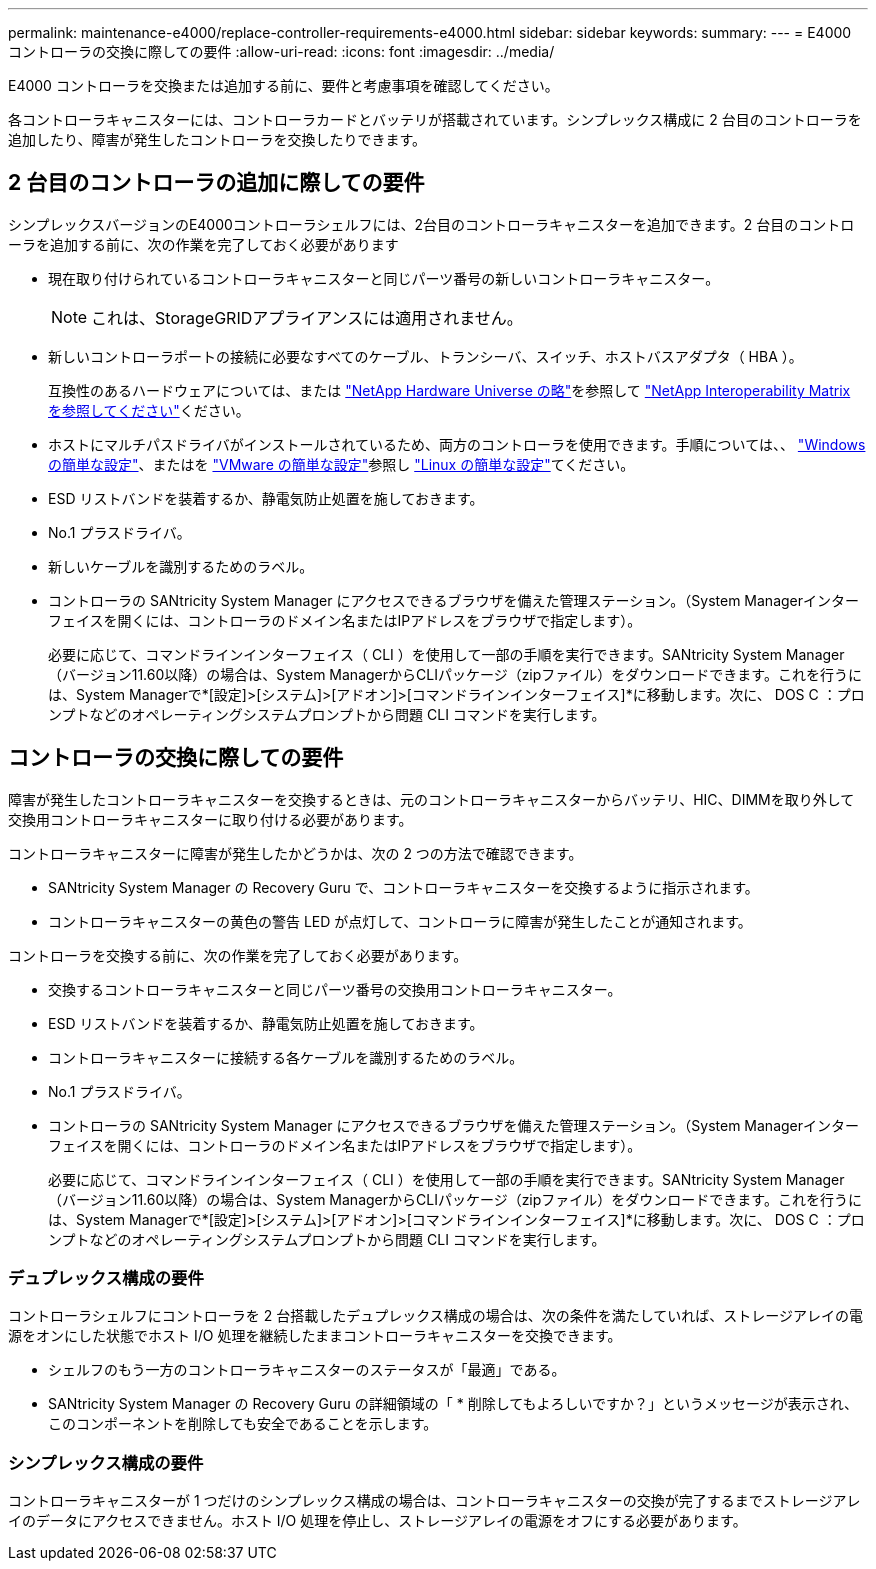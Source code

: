 ---
permalink: maintenance-e4000/replace-controller-requirements-e4000.html 
sidebar: sidebar 
keywords:  
summary:  
---
= E4000 コントローラの交換に際しての要件
:allow-uri-read: 
:icons: font
:imagesdir: ../media/


[role="lead"]
E4000 コントローラを交換または追加する前に、要件と考慮事項を確認してください。

各コントローラキャニスターには、コントローラカードとバッテリが搭載されています。シンプレックス構成に 2 台目のコントローラを追加したり、障害が発生したコントローラを交換したりできます。



== 2 台目のコントローラの追加に際しての要件

シンプレックスバージョンのE4000コントローラシェルフには、2台目のコントローラキャニスターを追加できます。2 台目のコントローラを追加する前に、次の作業を完了しておく必要があります

* 現在取り付けられているコントローラキャニスターと同じパーツ番号の新しいコントローラキャニスター。
+

NOTE: これは、StorageGRIDアプライアンスには適用されません。

* 新しいコントローラポートの接続に必要なすべてのケーブル、トランシーバ、スイッチ、ホストバスアダプタ（ HBA ）。
+
互換性のあるハードウェアについては、または http://hwu.netapp.com/home.aspx["NetApp Hardware Universe の略"]を参照して https://mysupport.netapp.com/NOW/products/interoperability["NetApp Interoperability Matrix を参照してください"]ください。

* ホストにマルチパスドライバがインストールされているため、両方のコントローラを使用できます。手順については、、 https://docs.netapp.com/us-en/e-series/config-windows/index.html["Windows の簡単な設定"]、またはを https://docs.netapp.com/us-en/e-series/config-vmware/index.html["VMware の簡単な設定"]参照し https://docs.netapp.com/us-en/e-series/config-linux/index.html["Linux の簡単な設定"]てください。
* ESD リストバンドを装着するか、静電気防止処置を施しておきます。
* No.1 プラスドライバ。
* 新しいケーブルを識別するためのラベル。
* コントローラの SANtricity System Manager にアクセスできるブラウザを備えた管理ステーション。（System Managerインターフェイスを開くには、コントローラのドメイン名またはIPアドレスをブラウザで指定します）。
+
必要に応じて、コマンドラインインターフェイス（ CLI ）を使用して一部の手順を実行できます。SANtricity System Manager（バージョン11.60以降）の場合は、System ManagerからCLIパッケージ（zipファイル）をダウンロードできます。これを行うには、System Managerで*[設定]>[システム]>[アドオン]>[コマンドラインインターフェイス]*に移動します。次に、 DOS C ：プロンプトなどのオペレーティングシステムプロンプトから問題 CLI コマンドを実行します。





== コントローラの交換に際しての要件

障害が発生したコントローラキャニスターを交換するときは、元のコントローラキャニスターからバッテリ、HIC、DIMMを取り外して交換用コントローラキャニスターに取り付ける必要があります。

コントローラキャニスターに障害が発生したかどうかは、次の 2 つの方法で確認できます。

* SANtricity System Manager の Recovery Guru で、コントローラキャニスターを交換するように指示されます。
* コントローラキャニスターの黄色の警告 LED が点灯して、コントローラに障害が発生したことが通知されます。


コントローラを交換する前に、次の作業を完了しておく必要があります。

* 交換するコントローラキャニスターと同じパーツ番号の交換用コントローラキャニスター。
* ESD リストバンドを装着するか、静電気防止処置を施しておきます。
* コントローラキャニスターに接続する各ケーブルを識別するためのラベル。
* No.1 プラスドライバ。
* コントローラの SANtricity System Manager にアクセスできるブラウザを備えた管理ステーション。（System Managerインターフェイスを開くには、コントローラのドメイン名またはIPアドレスをブラウザで指定します）。
+
必要に応じて、コマンドラインインターフェイス（ CLI ）を使用して一部の手順を実行できます。SANtricity System Manager（バージョン11.60以降）の場合は、System ManagerからCLIパッケージ（zipファイル）をダウンロードできます。これを行うには、System Managerで*[設定]>[システム]>[アドオン]>[コマンドラインインターフェイス]*に移動します。次に、 DOS C ：プロンプトなどのオペレーティングシステムプロンプトから問題 CLI コマンドを実行します。





=== デュプレックス構成の要件

コントローラシェルフにコントローラを 2 台搭載したデュプレックス構成の場合は、次の条件を満たしていれば、ストレージアレイの電源をオンにした状態でホスト I/O 処理を継続したままコントローラキャニスターを交換できます。

* シェルフのもう一方のコントローラキャニスターのステータスが「最適」である。
* SANtricity System Manager の Recovery Guru の詳細領域の「 * 削除してもよろしいですか？」というメッセージが表示され、このコンポーネントを削除しても安全であることを示します。




=== シンプレックス構成の要件

コントローラキャニスターが 1 つだけのシンプレックス構成の場合は、コントローラキャニスターの交換が完了するまでストレージアレイのデータにアクセスできません。ホスト I/O 処理を停止し、ストレージアレイの電源をオフにする必要があります。
